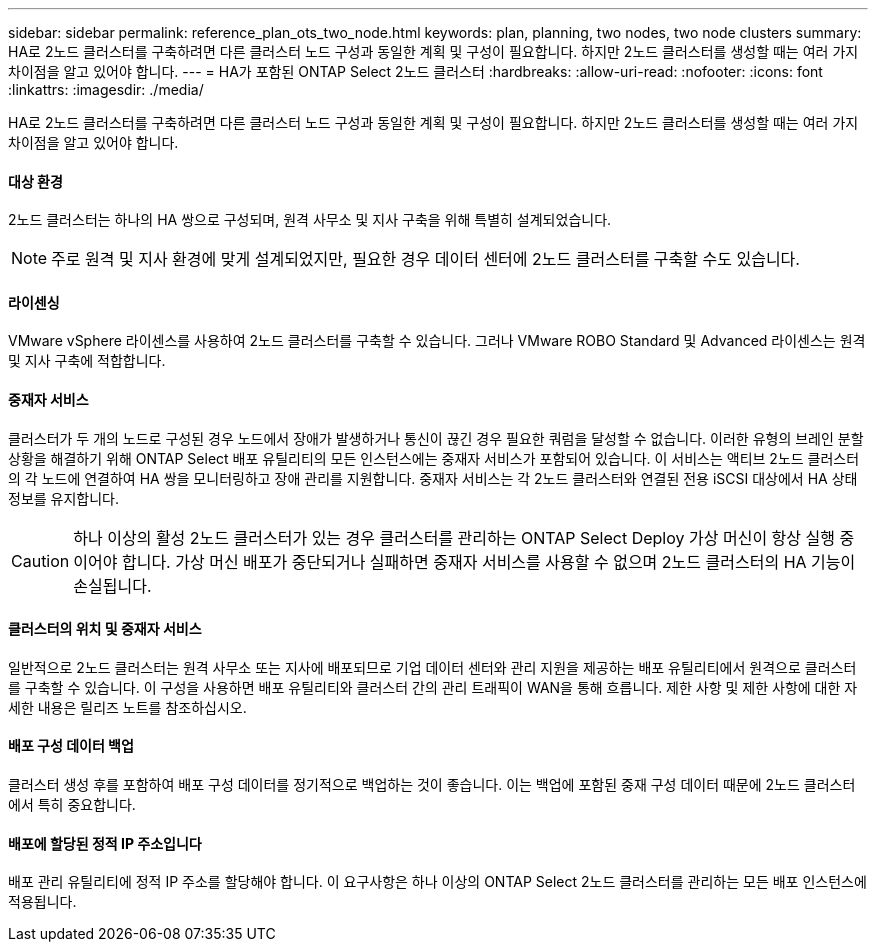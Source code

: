 ---
sidebar: sidebar 
permalink: reference_plan_ots_two_node.html 
keywords: plan, planning, two nodes, two node clusters 
summary: HA로 2노드 클러스터를 구축하려면 다른 클러스터 노드 구성과 동일한 계획 및 구성이 필요합니다. 하지만 2노드 클러스터를 생성할 때는 여러 가지 차이점을 알고 있어야 합니다. 
---
= HA가 포함된 ONTAP Select 2노드 클러스터
:hardbreaks:
:allow-uri-read: 
:nofooter: 
:icons: font
:linkattrs: 
:imagesdir: ./media/


[role="lead"]
HA로 2노드 클러스터를 구축하려면 다른 클러스터 노드 구성과 동일한 계획 및 구성이 필요합니다. 하지만 2노드 클러스터를 생성할 때는 여러 가지 차이점을 알고 있어야 합니다.



==== 대상 환경

2노드 클러스터는 하나의 HA 쌍으로 구성되며, 원격 사무소 및 지사 구축을 위해 특별히 설계되었습니다.


NOTE: 주로 원격 및 지사 환경에 맞게 설계되었지만, 필요한 경우 데이터 센터에 2노드 클러스터를 구축할 수도 있습니다.



==== 라이센싱

VMware vSphere 라이센스를 사용하여 2노드 클러스터를 구축할 수 있습니다. 그러나 VMware ROBO Standard 및 Advanced 라이센스는 원격 및 지사 구축에 적합합니다.



==== 중재자 서비스

클러스터가 두 개의 노드로 구성된 경우 노드에서 장애가 발생하거나 통신이 끊긴 경우 필요한 쿼럼을 달성할 수 없습니다. 이러한 유형의 브레인 분할 상황을 해결하기 위해 ONTAP Select 배포 유틸리티의 모든 인스턴스에는 중재자 서비스가 포함되어 있습니다. 이 서비스는 액티브 2노드 클러스터의 각 노드에 연결하여 HA 쌍을 모니터링하고 장애 관리를 지원합니다. 중재자 서비스는 각 2노드 클러스터와 연결된 전용 iSCSI 대상에서 HA 상태 정보를 유지합니다.


CAUTION: 하나 이상의 활성 2노드 클러스터가 있는 경우 클러스터를 관리하는 ONTAP Select Deploy 가상 머신이 항상 실행 중이어야 합니다. 가상 머신 배포가 중단되거나 실패하면 중재자 서비스를 사용할 수 없으며 2노드 클러스터의 HA 기능이 손실됩니다.



==== 클러스터의 위치 및 중재자 서비스

일반적으로 2노드 클러스터는 원격 사무소 또는 지사에 배포되므로 기업 데이터 센터와 관리 지원을 제공하는 배포 유틸리티에서 원격으로 클러스터를 구축할 수 있습니다. 이 구성을 사용하면 배포 유틸리티와 클러스터 간의 관리 트래픽이 WAN을 통해 흐릅니다. 제한 사항 및 제한 사항에 대한 자세한 내용은 릴리즈 노트를 참조하십시오.



==== 배포 구성 데이터 백업

클러스터 생성 후를 포함하여 배포 구성 데이터를 정기적으로 백업하는 것이 좋습니다. 이는 백업에 포함된 중재 구성 데이터 때문에 2노드 클러스터에서 특히 중요합니다.



==== 배포에 할당된 정적 IP 주소입니다

배포 관리 유틸리티에 정적 IP 주소를 할당해야 합니다. 이 요구사항은 하나 이상의 ONTAP Select 2노드 클러스터를 관리하는 모든 배포 인스턴스에 적용됩니다.
